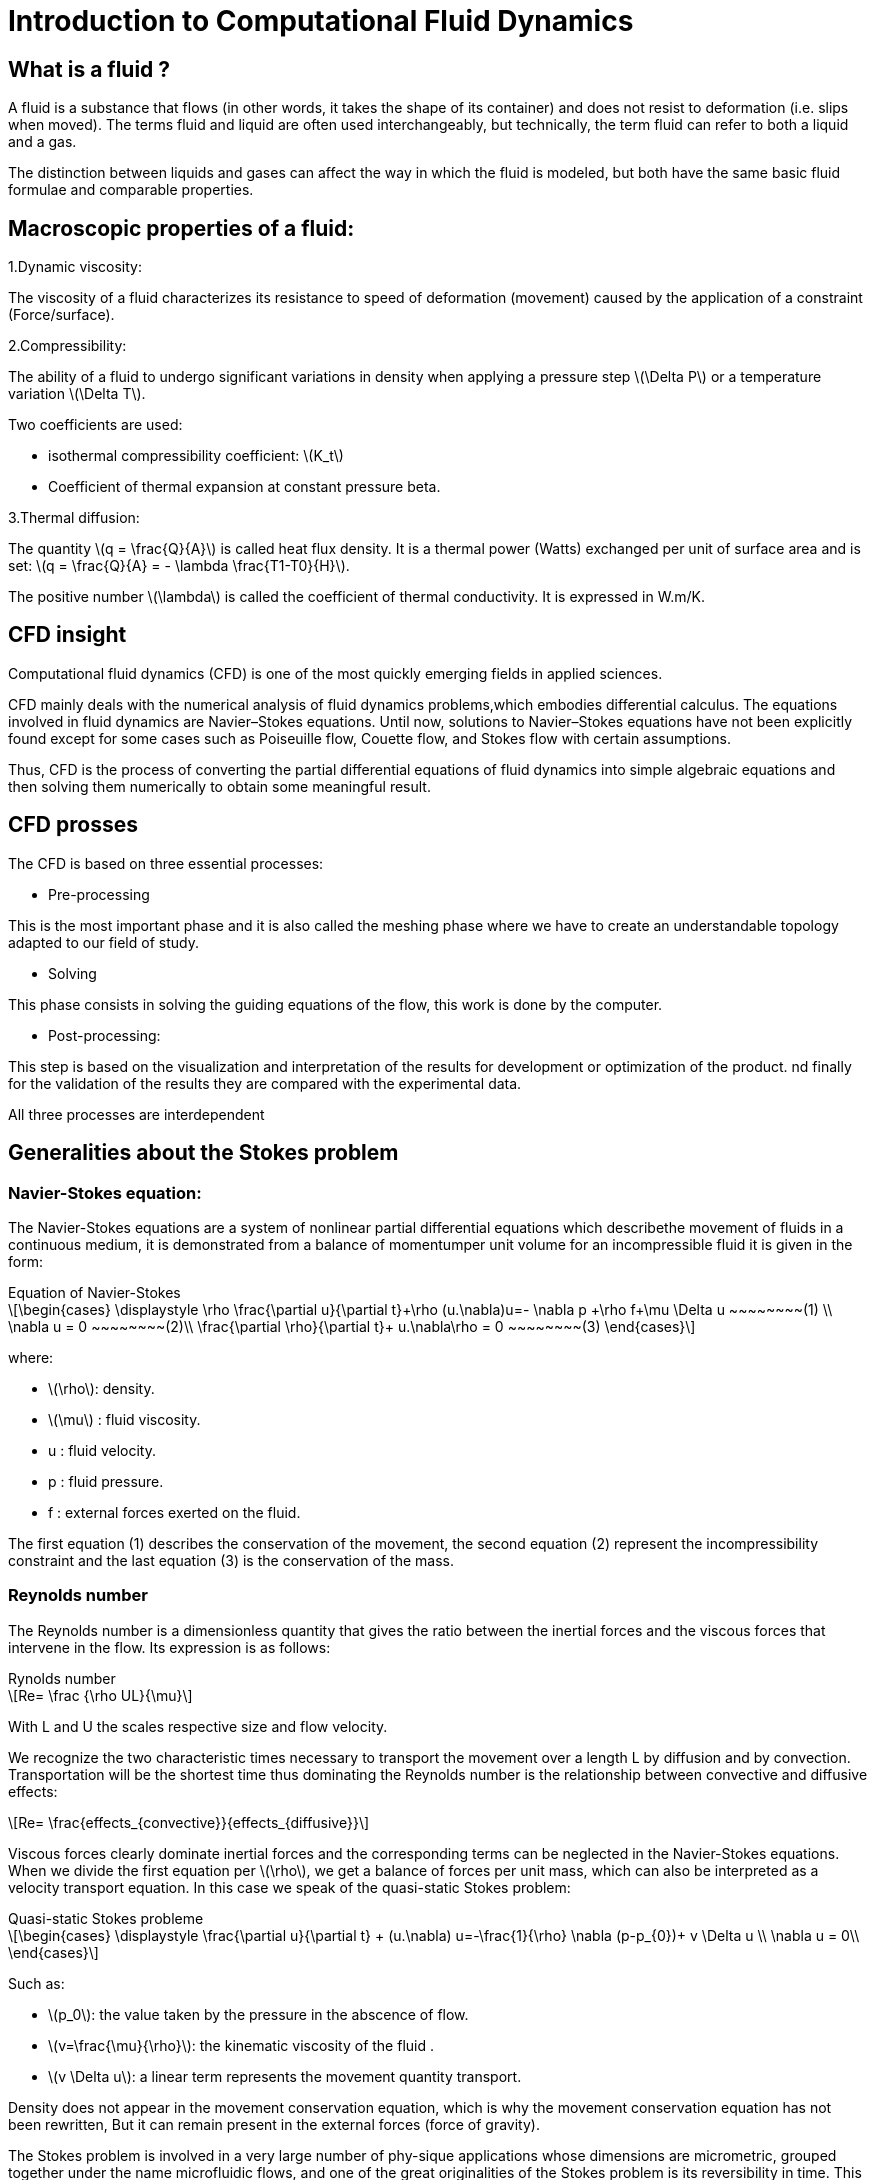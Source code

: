 = Introduction to Computational Fluid Dynamics
:stem: latexmath

== What is a fluid ?

A fluid is a substance that flows (in other words, it takes the shape of its container) and does not resist to deformation (i.e. slips when moved). 
The terms fluid and liquid are often used interchangeably, but technically, the term fluid can refer to both a liquid and a gas. 

The distinction between liquids and gases can affect the way in which the fluid is modeled, but both have the same basic fluid formulae and comparable properties.

== Macroscopic properties of a fluid:

1.Dynamic viscosity: 

The viscosity of a fluid characterizes its resistance to speed of deformation (movement) caused by the application of a constraint (Force/surface).

2.Compressibility:

The ability of a fluid to undergo significant variations in density when applying a pressure step stem:[\Delta P] or a temperature variation stem:[\Delta T].

Two coefficients are used:

- isothermal compressibility coefficient: stem:[K_t]

- Coefficient of thermal expansion at constant pressure beta.

3.Thermal diffusion:

The quantity stem:[q = \frac{Q}{A}] is called heat flux density. It is a thermal power (Watts) exchanged per unit of surface area and is set: stem:[q = \frac{Q}{A} = - \lambda \frac{T1-T0}{H}].

The positive number stem:[\lambda] is called the coefficient of thermal conductivity. It is expressed in W.m/K.

== CFD insight

Computational fluid dynamics (CFD) is one of the most quickly emerging fields in applied sciences.

CFD mainly deals with the numerical analysis of fluid dynamics problems,which embodies differential calculus. The equations involved in fluid dynamics are Navier–Stokes equations. Until now, solutions to Navier–Stokes equations have not been explicitly found except for some cases such as Poiseuille flow, Couette flow, and Stokes flow with certain assumptions.

Thus, CFD is the process of converting the partial differential equations of fluid dynamics into simple algebraic equations and then solving them numerically to obtain some meaningful result.

== CFD prosses

The CFD is based on three essential processes:

* Pre-processing

This is the most important phase and it is also called the meshing phase where we have to create an understandable topology adapted to our field of study.

* Solving

This phase consists in solving the guiding equations of the flow, this work is done by the computer.

* Post-processing: 

This step is based on the visualization and interpretation of the results for development or optimization of the product. nd finally for the validation of the results they are compared with the experimental data.

All three processes are interdependent

== Generalities about the Stokes problem
=== Navier-Stokes equation:

The Navier-Stokes equations are a system of nonlinear partial differential equations which describethe movement of fluids in a continuous medium, it is demonstrated from a balance of momentumper unit volume for an incompressible fluid it is given in the form:

[sidebar]
.Equation of Navier-Stokes 
--
[stem]
++++
\begin{cases}
\displaystyle
\rho \frac{\partial u}{\partial t}+\rho (u.\nabla)u=- \nabla p +\rho f+\mu \Delta u ~~~~~~~~(1) \\
\nabla u = 0  ~~~~~~~~(2)\\
\frac{\partial \rho}{\partial t}+ u.\nabla\rho = 0  ~~~~~~~~(3)
\end{cases}
++++

where:

* stem:[\rho]: density.
* stem:[\mu] : fluid viscosity.
* u : fluid velocity.
* p : fluid pressure.
* f : external forces exerted on the fluid.
--
The first equation (1) describes the conservation of the movement, the second equation (2) represent the incompressibility constraint and the last equation (3)  is the conservation of the mass.

===  Reynolds number
The Reynolds number is a dimensionless quantity that gives the ratio between the inertial forces and the viscous forces that intervene in the flow. Its expression is as follows:

[sidebar]
.Rynolds number
--
[stem]
++++
Re= \frac {\rho UL}{\mu}
++++

With L and U the scales respective size and flow velocity.
--
We recognize the two characteristic times necessary to transport the movement over a length L by diffusion and by convection. Transportation will be the shortest time thus dominating the Reynolds number is the relationship between convective and diffusive effects:

[stem]
++++
Re= \frac{effects_{convective}}{effects_{diffusive}}
++++


Viscous forces clearly dominate inertial forces and the corresponding terms can be neglected in the Navier-Stokes equations. When we divide the first equation per stem:[\rho], we get a balance of forces per unit mass, which can also be interpreted as a velocity transport
equation. In this case we speak of the quasi-static Stokes problem:

[sidebar]
.Quasi-static Stokes probleme
--
[stem]
++++
\begin{cases}
\displaystyle
\frac{\partial u}{\partial t} + (u.\nabla) u=-\frac{1}{\rho} \nabla (p-p_{0})+ v \Delta u \\
\nabla u = 0\\
\end{cases}
++++
 
Such as:

* stem:[p_0]: the value taken by the pressure in the abscence of flow.
* stem:[v=\frac{\mu}{\rho}]: the kinematic viscosity of the fluid .
* stem:[v \Delta u]: a linear term represents the movement quantity transport.
--

Density does not appear in the movement conservation equation, which is why the movement conservation equation has not been rewritten,  But it can remain present in the external forces (force of gravity).

The Stokes problem is involved in a very large number of phy-sique applications whose dimensions are micrometric, grouped together under the name microfluidic flows, and one of the great originalities of the Stokes problem is its reversibility in time. This means that a swimmer in a Stokes fluid has to break the symmetry of its movement in order to move forward.

== Governing Equations

To solve a [blue]#_fluid mechanics_# problem, we use physical laws to find the mathematical 
equations which describe the physical properties of the fluid, such as velocity, 
temperature, pressure, density and viscosity. It is assumed that the fluid is incompressible, 
it means that the volume of the fluid cannot be reduced by an increase of pressure. 
Theses equations are called the governing equations of CFD:

=== Continuity equation
Consider the  fundamental principle of physics proposed by Antoine  Lavoisier, which gives theintergral form of the mass conservation equation:

[sidebar]
.Mass conservation equation 
--
[stem]
++++
\frac{\partial}{\partial t} \int_\Omega \rho d \omega +
\int_{\partial \Omega} \rho v \cdot \vec nd \sigma =
0 \qquad \forall v \in \mathbb R
++++
--

where stem:[\rho(kg/m)] is the density in the domain stem:[\Omega],
stem:[v(m/s)] is the velocity of the fluid and stem:[n] the unitnormal vector to the boundary stem:[\partial \Omega].

Consider also:

[sidebar]
.Gausse divergence theorem:
--
[stem]
++++
\int_\Omega\nabla\cdot vd\omega=\int_{\partial\Omega}v\cdot\vec n d\sigma\qquad\forall v\in\mathbb R
++++
--

Using Gauss divergence theorem in the mass conservation equation, 
we obtain the differential form,which is the continuity equation:

[sidebar]
.Continuity equation
--
[stem]
++++
\frac{\partial\rho}{\partial t}+\nabla\cdot(\rho v)=0
++++
--

=== Movement equation
Newton’s second law states that the force of a moving object is equivalent to it's rate of 
change of movement.  In fluid mechanics, the movement theorem is :

[sidebar]
.Movement theorem:
--
[stem]
++++
\sum\vec F_{ext}=\int_\Omega\frac{\partial(\rho v)}{\partial t}d\omega+\int_{\partial\Omega}(\rho\vec v)\cdot(\vec v\cdot\vec n)d\sigma
++++
--

And it was converted to differential form by the french mathematician Cauchy, 
with the applicationof the divergence theorem.

The result is the movement equation :

[sidebar]
.Movement equation
--
[stem]
++++
\rho\big(\frac{\partial v}{\partial t}+v\cdot\nabla v\big)=-\nabla p+\mu\Delta v+\rho g
++++
--

where stem:[p (Pa)] is the pressure, stem:[\mu] is the dynamic viscosity and stem:[g] is the external forces acting on the fluid, such as gravity.

=== Energy equation

[sidebar]
.Energy equation
--
[stem]
++++
\frac{\partial(\rho h-p)}{\partial t}+\nabla(\rho vh)=\nabla\big((\mu+\frac{\mu_t}{\sigma_t})\nabla h\big)-S_h
++++
--

where stem:[h = U+pV(J)] is the internal energy of the system, V is the volume, stem:[\mu_t] 
is the thurbulence viscosity, stem:[\sigma_t] is a constant and stem:[S_h] is the volumetric heat source.

=== Simutaion Model 
==== `Backward-Facing Step (BFS)`
Among the representative models of separation flows is <<BFS>>,which can be seen in :

- Aerodynamic flows +
- Engine flows +
- Heat transfer systems + 
- Flow around buildings +

The <<BFS>> is a very popular reference and validation model for Computational Fluid Dynamics (CFD) simulations because of the availability of a good number of experimental data.
Flow separation depends on several parameters such as BFS geometry, inlet and outlet conditions, turbulent intensity, as well as heat transfer conditions.
Although the geometry is very simple, the flow may have interesting separation regions, which also makes it an ideal candidate for testing numerical boundary conditions.













